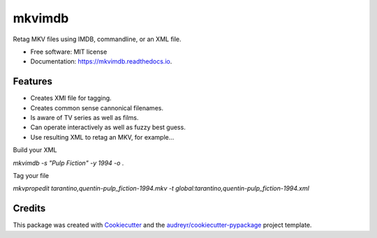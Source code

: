 =======
mkvimdb
=======


.. image:: https://img.shields.io/pypi/v/mkvimdb.svg
        :target: https://pypi.python.org/pypi/mkvimdb

.. image:: https://readthedocs.org/projects/mkvimdb/badge/?version=latest
        :target: https://mkvimdb.readthedocs.io/en/latest/?badge=latest
        :alt: Documentation Status


.. image:: https://pyup.io/repos/github/GnomonConquest/mkvimdb/shield.svg
     :target: https://pyup.io/repos/github/GnomonConquest/mkvimdb/
     :alt: Updates



Retag MKV files using IMDB, commandline, or an XML file.


* Free software: MIT license
* Documentation: https://mkvimdb.readthedocs.io.


Features
--------

* Creates XMl file for tagging.

* Creates common sense cannonical filenames.

* Is aware of TV series as well as films.

* Can operate interactively as well as fuzzy best guess.

* Use resulting XML to retag an MKV, for example...

Build your XML

`mkvimdb -s "Pulp Fiction" -y 1994 -o .`

Tag your file

`mkvpropedit tarantino,quentin-pulp_fiction-1994.mkv -t global:tarantino,quentin-pulp_fiction-1994.xml`

Credits
-------

This package was created with Cookiecutter_ and the `audreyr/cookiecutter-pypackage`_ project template.

.. _Cookiecutter: https://github.com/audreyr/cookiecutter
.. _`audreyr/cookiecutter-pypackage`: https://github.com/audreyr/cookiecutter-pypackage

